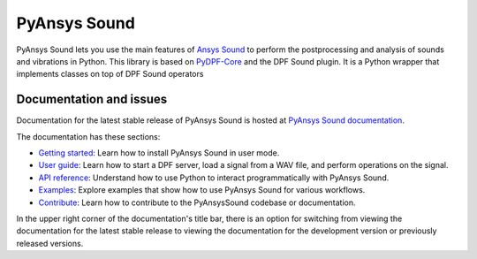PyAnsys Sound
=============

|pyansys| |python| |pypi| |GH-CI| |codecov| |MIT| |black| |pre-commit.ci|

.. |pyansys| image:: https://img.shields.io/badge/Py-Ansys-ffc107.svg?logo=data:image/png;base64,iVBORw0KGgoAAAANSUhEUgAAABAAAAAQCAIAAACQkWg2AAABDklEQVQ4jWNgoDfg5mD8vE7q/3bpVyskbW0sMRUwofHD7Dh5OBkZGBgW7/3W2tZpa2tLQEOyOzeEsfumlK2tbVpaGj4N6jIs1lpsDAwMJ278sveMY2BgCA0NFRISwqkhyQ1q/Nyd3zg4OBgYGNjZ2ePi4rB5loGBhZnhxTLJ/9ulv26Q4uVk1NXV/f///////69du4Zdg78lx//t0v+3S88rFISInD59GqIH2esIJ8G9O2/XVwhjzpw5EAam1xkkBJn/bJX+v1365hxxuCAfH9+3b9/+////48cPuNehNsS7cDEzMTAwMMzb+Q2u4dOnT2vWrMHu9ZtzxP9vl/69RVpCkBlZ3N7enoDXBwEAAA+YYitOilMVAAAAAElFTkSuQmCC
   :target: https://docs.pyansys.com/
   :alt: PyAnsys

.. |python| image:: https://img.shields.io/pypi/pyversions/ansys-sound-core?logo=pypi
   :target: https://pypi.org/project/ansys-dpf-sound/
   :alt: Python

.. |pypi| image:: https://img.shields.io/pypi/v/ansys-sound-core.svg?logo=python&logoColor=white
   :target: https://pypi.org/project/ansys-sound-core
   :alt: PyPI

.. |codecov| image:: https://codecov.io/gh/ansys/pyansys-sound/branch/main/graph/badge.svg
   :target: https://codecov.io/gh/ansys/pyansys-sound/
   :alt: Codecov

.. |GH-CI| image:: https://github.com/ansys/pyansys-sound/actions/workflows/ci_cd.yml/badge.svg
   :target: https://github.com/ansys/pyansys-sound/actions/workflows/ci_cd.yml
   :alt: GH-CI

.. |MIT| image:: https://img.shields.io/badge/License-MIT-yellow.svg
   :target: https://opensource.org/licenses/MIT
   :alt: MIT

.. |black| image:: https://img.shields.io/badge/code%20style-black-000000.svg?style=flat
   :target: https://github.com/psf/black
   :alt: Black

.. |pre-commit.ci| image:: https://results.pre-commit.ci/badge/github/ansys/pyansys-sound/main.svg
   :target: https://results.pre-commit.ci/latest/github/ansys/pyansys-sound/main
   :alt: pre-commit.ci status

PyAnsys Sound lets you use the main features of `Ansys Sound`_ to perform
the postprocessing and analysis of sounds and vibrations in Python. This library is based on
`PyDPF-Core`_ and the DPF Sound plugin. It is a Python wrapper that implements classes on top
of DPF Sound operators

Documentation and issues
------------------------
Documentation for the latest stable release of PyAnsys Sound is hosted at
`PyAnsys Sound documentation <https://sound.docs.pyansys.com/version/dev/>`_.

The documentation has these sections:

- `Getting started <https://sound.docs.pyansys.com/version/dev/getting_started.html>`_: Learn
  how to install PyAnsys Sound in user mode.
- `User guide <https://sound.docs.pyansys.com/version/dev/user_guide.html>`_: Learn how to start
  a DPF server, load a signal from a WAV file, and perform operations on the signal.
- `API reference <https://sound.docs.pyansys.com/version/dev/api/index.html>`_: Understand how
  to use Python to interact programmatically with PyAnsys Sound.
- `Examples <https://sound.docs.pyansys.com/version/dev/examples/index.html>`_: Explore examples
  that show how to use PyAnsys Sound for various workflows.
- `Contribute <https://sound.docs.pyansys.com/version/dev/contribute.html>`_: Learn how to
  contribute to the PyAnsysSound codebase or documentation.

In the upper right corner of the documentation's title bar, there is an option
for switching from viewing the documentation for the latest stable release
to viewing the documentation for the development version or previously
released versions.

.. LINKS AND REFERENCES
.. _Ansys Sound: https://www.ansys.com/sound
.. _PyDPF-Core: https://dpf.docs.pyansys.com/version/stable/
